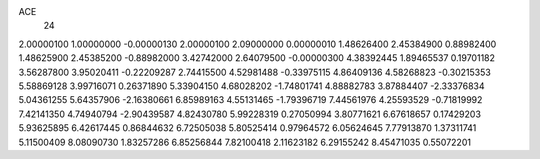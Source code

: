 ACE
 24 
2.00000100 1.00000000 -0.00000130 
2.00000100 2.09000000 0.00000010 
1.48626400 2.45384900 0.88982400 
1.48625900 2.45385200 -0.88982000 
3.42742000 2.64079500 -0.00000300 
4.38392445 1.89465537 0.19701182 
3.56287800 3.95020411 -0.22209287 
2.74415500 4.52981488 -0.33975115 
4.86409136 4.58268823 -0.30215353 
5.58869128 3.99716071 0.26371890 
5.33904150 4.68028202 -1.74801741 
4.88882783 3.87884407 -2.33376834 
5.04361255 5.64357906 -2.16380661 
6.85989163 4.55131465 -1.79396719 
7.44561976 4.25593529 -0.71819992 
7.42141350 4.74940794 -2.90439587 
4.82430780 5.99228319 0.27050994 
3.80771621 6.67618657 0.17429203 
5.93625895 6.42617445 0.86844632 
6.72505038 5.80525414 0.97964572 
6.05624645 7.77913870 1.37311741 
5.11500409 8.08090730 1.83257286 
6.85256844 7.82100418 2.11623182 
6.29155242 8.45471035 0.55072201 
